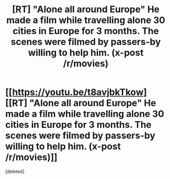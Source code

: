 #+TITLE: [RT] "Alone all around Europe" He made a film while travelling alone 30 cities in Europe for 3 months. The scenes were filmed by passers-by willing to help him. (x-post /r/movies)

* [[https://youtu.be/t8avjbkTkow][[RT] "Alone all around Europe" He made a film while travelling alone 30 cities in Europe for 3 months. The scenes were filmed by passers-by willing to help him. (x-post /r/movies)]]
:PROPERTIES:
:Score: 1
:DateUnix: 1451655413.0
:DateShort: 2016-Jan-01
:END:
[deleted]

